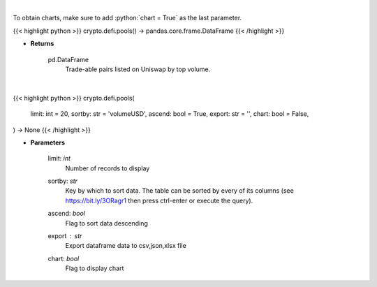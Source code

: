 .. role:: python(code)
    :language: python
    :class: highlight

|

To obtain charts, make sure to add :python:`chart = True` as the last parameter.

.. raw:: html

    <h3>
    > Getting data
    </h3>

{{< highlight python >}}
crypto.defi.pools() -> pandas.core.frame.DataFrame
{{< /highlight >}}

.. raw:: html

    <p>
    Get uniswap pools by volume. [Source: https://thegraph.com/en/]
    </p>

* **Returns**

    pd.DataFrame
        Trade-able pairs listed on Uniswap by top volume.

|

.. raw:: html

    <h3>
    > Getting charts
    </h3>

{{< highlight python >}}
crypto.defi.pools(
    limit: int = 20,
    sortby: str = 'volumeUSD',
    ascend: bool = True,
    export: str = '',
    chart: bool = False,
) -> None
{{< /highlight >}}

.. raw:: html

    <p>
    Displays uniswap pools by volume.
    [Source: https://thegraph.com/en/]
    </p>

* **Parameters**

    limit: *int*
        Number of records to display
    sortby: *str*
        Key by which to sort data. The table can be sorted by every of its columns
        (see https://bit.ly/3ORagr1 then press ctrl-enter or execute the query).
    ascend: *bool*
        Flag to sort data descending
    export : *str*
        Export dataframe data to csv,json,xlsx file
    chart: *bool*
       Flag to display chart

